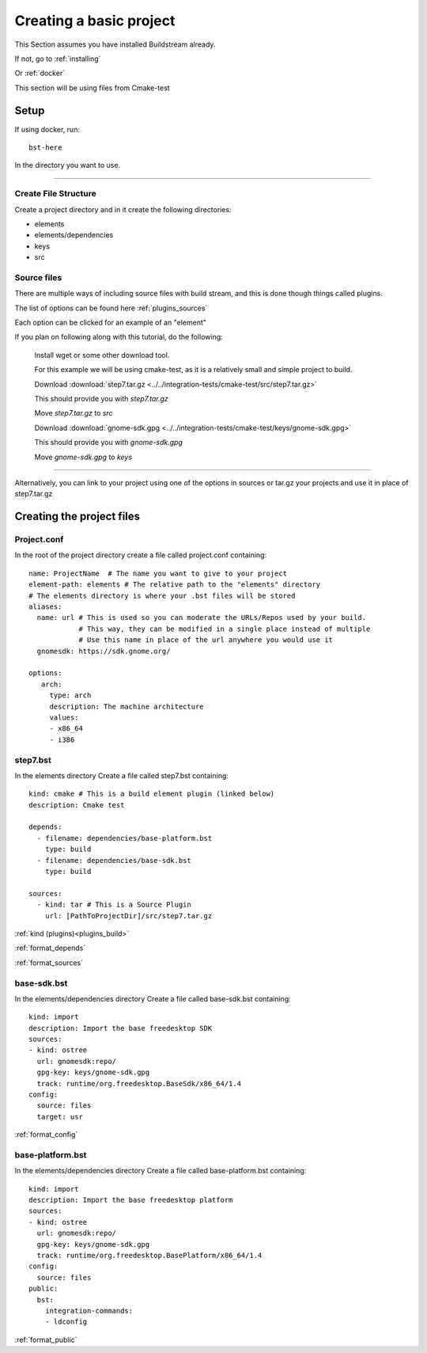 .. _createproject:

Creating a basic project
====

This Section assumes you have installed Buildstream already.

If not, go to :ref:`installing`

Or :ref:`docker`

This section will be using files from Cmake-test 


Setup
----

If using docker, run::

  bst-here 

In the directory you want to use.

----

Create File Structure
~~~~

Create a project directory and in it create the following directories:

* elements

* elements/dependencies

* keys

* src




Source files
~~~~

There are multiple ways of including source files with build stream, and this is done though things called plugins.

The list of options can be found here :ref:`plugins_sources`

Each option can be clicked for an example of an "element"


If you plan on following along with this tutorial, do the following:

    Install wget or some other download tool.

    For this example we will be using cmake-test, as it is a relatively small and simple project to build.

    Download :download:`step7.tar.gz <../../integration-tests/cmake-test/src/step7.tar.gz>`

    This should provide you with `step7.tar.gz`

    Move `step7.tar.gz` to `src`


    Download :download:`gnome-sdk.gpg <../../integration-tests/cmake-test/keys/gnome-sdk.gpg>`

    This should provide you with `gnome-sdk.gpg`

    Move `gnome-sdk.gpg` to `keys`

----

Alternatively, you can link to your project using one of the options in sources or tar.gz your projects and use it in place of step7.tar.gz


Creating the project files
----

Project.conf
~~~~

In the root of the project directory create a file called project.conf containing::

    name: ProjectName  # The name you want to give to your project
    element-path: elements # The relative path to the "elements" directory
    # The elements directory is where your .bst files will be stored
    aliases:
      name: url # This is used so you can moderate the URLs/Repos used by your build.
                # This way, they can be modified in a single place instead of multiple
                # Use this name in place of the url anywhere you would use it
      gnomesdk: https://sdk.gnome.org/

    options:
       arch:
         type: arch
         description: The machine architecture
         values:
         - x86_64
         - i386


step7.bst
~~~~

In the elements directory Create a file called step7.bst containing::

  kind: cmake # This is a build element plugin (linked below)
  description: Cmake test
  
  depends:
    - filename: dependencies/base-platform.bst
      type: build
    - filename: dependencies/base-sdk.bst
      type: build
  
  sources:
    - kind: tar # This is a Source Plugin
      url: [PathToProjectDir]/src/step7.tar.gz
  
:ref:`kind (plugins)<plugins_build>`

:ref:`format_depends`

:ref:`format_sources`

.. this is done until i can find a better way of incorperating hyperlinks into sourcecode blocks

base-sdk.bst
~~~~

In the elements/dependencies directory Create a file called base-sdk.bst containing::

  kind: import
  description: Import the base freedesktop SDK
  sources:
  - kind: ostree
    url: gnomesdk:repo/
    gpg-key: keys/gnome-sdk.gpg
    track: runtime/org.freedesktop.BaseSdk/x86_64/1.4
  config:
    source: files
    target: usr

:ref:`format_config`

base-platform.bst
~~~~

In the elements/dependencies directory Create a file called base-platform.bst containing::

  kind: import
  description: Import the base freedesktop platform
  sources:
  - kind: ostree
    url: gnomesdk:repo/
    gpg-key: keys/gnome-sdk.gpg
    track: runtime/org.freedesktop.BasePlatform/x86_64/1.4
  config:
    source: files
  public:
    bst:
      integration-commands:
      - ldconfig

:ref:`format_public` 
